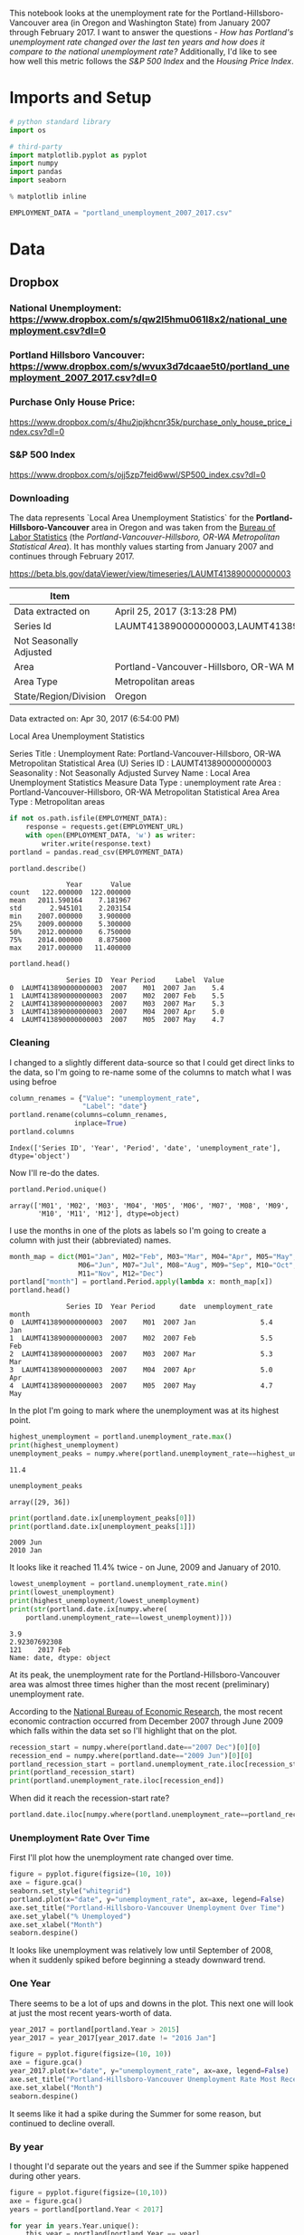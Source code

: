 #+BEGIN_COMMENT
.. title: Assignment 4
.. slug: assignment-4
.. date: 2017-04-30 22:32:02 UTC-07:00
.. tags: 
.. category: 
.. link: 
.. description: 
.. type: text
#+END_COMMENT


This notebook looks at the unemployment rate for the Portland-Hillsboro-Vancouver area (in Oregon and Washington State) from January 2007 through February 2017. I want to answer the questions - /How has Portland's unemployment rate changed over the last ten years and how does it compare to the national unemployment rate?/ Additionally, I'd like to see how well this metric follows the /S&P 500 Index/ and the /Housing Price Index/.



* Imports and Setup
#+BEGIN_SRC python :session nationaldata :results none
# python standard library
import os

# third-party
import matplotlib.pyplot as pyplot
import numpy
import pandas
import seaborn
#+END_SRC

#+BEGIN_SRC python :session nationaldata :results none
% matplotlib inline
#+END_SRC

#+BEGIN_SRC python :session nationaldata :results none
EMPLOYMENT_DATA = "portland_unemployment_2007_2017.csv"
#+END_SRC
* Data
** Dropbox
*** National Unemployment: https://www.dropbox.com/s/qw2l5hmu061l8x2/national_unemployment.csv?dl=0
*** Portland Hillsboro Vancouver: https://www.dropbox.com/s/wvux3d7dcaae5t0/portland_unemployment_2007_2017.csv?dl=0
*** Purchase Only House Price:
    https://www.dropbox.com/s/4hu2jpjkhcnr35k/purchase_only_house_price_index.csv?dl=0
*** S&P 500 Index
    https://www.dropbox.com/s/ojj5zp7feid6wwl/SP500_index.csv?dl=0
*** Downloading
   The data represents  `Local Area Unemployment Statistics` for the *Portland-Hillsboro-Vancouver* area in Oregon and was taken from the [[https://data.bls.gov/cgi-bin/surveymost?la+41][Bureau of Labor Statistics]] (the /Portland-Vancouver-Hillsboro, OR-WA Metropolitan Statistical Area/).  It has monthly values starting from January 2007 and continues through February 2017.

 https://beta.bls.gov/dataViewer/view/timeseries/LAUMT413890000000003


   | Item                    | Value                                                                               |
   |-------------------------+-------------------------------------------------------------------------------------|
   | Data extracted on       | April 25, 2017 (3:13:28 PM)                                                         |
   | Series Id               | LAUMT413890000000003,LAUMT413890000000004,LAUMT413890000000005,LAUMT413890000000006 |
   | Not Seasonally Adjusted |                                                                                     |
   | Area                    | Portland-Vancouver-Hillsboro, OR-WA Metropolitan Statistical Area                   |
   | Area Type               | Metropolitan areas                                                                  |
   | State/Region/Division   | Oregon                                                                              |

 Data extracted on: Apr 30, 2017 (6:54:00 PM)

 Local Area Unemployment Statistics

 Series Title	:	Unemployment Rate: Portland-Vancouver-Hillsboro, OR-WA Metropolitan Statistical Area (U)
 Series ID	:	LAUMT413890000000003
 Seasonality	:	Not Seasonally Adjusted
 Survey Name	:	Local Area Unemployment Statistics
 Measure Data Type	:	unemployment rate
 Area	:	Portland-Vancouver-Hillsboro, OR-WA Metropolitan Statistical Area
 Area Type	:	Metropolitan areas

 #+BEGIN_SRC python :session nationaldata :results none
if not os.path.isfile(EMPLOYMENT_DATA):
    response = requests.get(EMPLOYMENT_URL)
    with open(EMPLOYMENT_DATA, 'w') as writer:
        writer.write(response.text)
portland = pandas.read_csv(EMPLOYMENT_DATA)
 #+END_SRC

 #+BEGIN_SRC python :session nationaldata
portland.describe()
 #+END_SRC

 #+RESULTS:
 :               Year       Value
 : count   122.000000  122.000000
 : mean   2011.590164    7.181967
 : std       2.945101    2.203154
 : min    2007.000000    3.900000
 : 25%    2009.000000    5.300000
 : 50%    2012.000000    6.750000
 : 75%    2014.000000    8.875000
 : max    2017.000000   11.400000

 #+BEGIN_SRC python :session nationaldata
portland.head()
 #+END_SRC

 #+RESULTS:
 :               Series ID  Year Period     Label  Value
 : 0  LAUMT413890000000003  2007    M01  2007 Jan    5.4
 : 1  LAUMT413890000000003  2007    M02  2007 Feb    5.5
 : 2  LAUMT413890000000003  2007    M03  2007 Mar    5.3
 : 3  LAUMT413890000000003  2007    M04  2007 Apr    5.0
 : 4  LAUMT413890000000003  2007    M05  2007 May    4.7

*** Cleaning

    I changed to a slightly different data-source so that I could get direct links to the data, so I'm going  to re-name some of the columns to match what I was using befroe

 #+BEGIN_SRC python :session nationaldata
column_renames = {"Value": "unemployment_rate",
                  "Label": "date"}
portland.rename(columns=column_renames,
                inplace=True)
portland.columns
 #+END_SRC

    #+RESULTS:
    : Index(['Series ID', 'Year', 'Period', 'date', 'unemployment_rate'], dtype='object')
   
    Now I'll re-do the dates.

 #+BEGIN_SRC python :session nationaldata
portland.Period.unique()
 #+END_SRC

 #+RESULTS:
 : array(['M01', 'M02', 'M03', 'M04', 'M05', 'M06', 'M07', 'M08', 'M09',
 :        'M10', 'M11', 'M12'], dtype=object)

 I use the months in one of the plots as labels so I'm going to create a column with just their (abbreviated) names.

 #+BEGIN_SRC python :session nationaldata
month_map = dict(M01="Jan", M02="Feb", M03="Mar", M04="Apr", M05="May",
                 M06="Jun", M07="Jul", M08="Aug", M09="Sep", M10="Oct",
                 M11="Nov", M12="Dec")
portland["month"] = portland.Period.apply(lambda x: month_map[x])
portland.head()
 #+END_SRC

    #+RESULTS:
    :               Series ID  Year Period      date  unemployment_rate month
    : 0  LAUMT413890000000003  2007    M01  2007 Jan                5.4   Jan
    : 1  LAUMT413890000000003  2007    M02  2007 Feb                5.5   Feb
    : 2  LAUMT413890000000003  2007    M03  2007 Mar                5.3   Mar
    : 3  LAUMT413890000000003  2007    M04  2007 Apr                5.0   Apr
    : 4  LAUMT413890000000003  2007    M05  2007 May                4.7   May

 In the plot I'm going to mark where the unemployment was at its highest point.

 #+BEGIN_SRC python :session nationaldata :results output
highest_unemployment = portland.unemployment_rate.max()
print(highest_unemployment)
unemployment_peaks = numpy.where(portland.unemployment_rate==highest_unemployment)[0]
 #+END_SRC   

 #+RESULTS:
 : 11.4

 #+BEGIN_SRC python :session nationaldata
unemployment_peaks
 #+END_SRC

 #+RESULTS:
 : array([29, 36])

 #+BEGIN_SRC python :session nationaldata :results output
print(portland.date.ix[unemployment_peaks[0]])
print(portland.date.ix[unemployment_peaks[1]])
 #+END_SRC

 #+RESULTS:
 : 2009 Jun
 : 2010 Jan

 It looks like it reached 11.4% twice - on June, 2009 and January of 2010.

 #+BEGIN_SRC python :session nationaldata :results output
lowest_unemployment = portland.unemployment_rate.min()
print(lowest_unemployment)
print(highest_unemployment/lowest_unemployment)
print(str(portland.date.ix[numpy.where(
    portland.unemployment_rate==lowest_unemployment)]))
 #+END_SRC

 #+RESULTS:
 : 3.9
 : 2.92307692308
 : 121    2017 Feb
 : Name: date, dtype: object

 At its peak, the unemployment rate for the Portland-Hillsboro-Vancouver area was almost three times higher than the most recent (preliminary) unemployment rate.

According to the [[https://www.nber.org/cycles.html][National Bureau of Economic Research]], the most recent economic contraction occurred from December 2007 through June 2009 which falls within the data set so I'll highlight that on the plot.

#+BEGIN_SRC python :session nationaldata :results output
recession_start = numpy.where(portland.date=="2007 Dec")[0][0]
recession_end = numpy.where(portland.date=="2009 Jun")[0][0]
portland_recession_start = portland.unemployment_rate.iloc[recession_start]
print(portland_recession_start)
print(portland.unemployment_rate.iloc[recession_end])
#+END_SRC

#+RESULTS:
: 4.8
: 11.4

When did it reach the recession-start rate?

#+BEGIN_SRC python :session nationaldata
portland.date.iloc[numpy.where(portland.unemployment_rate==portland_recession_start)[0][1]]
#+END_SRC

#+RESULTS:
: 2015 Oct

*** Unemployment Rate Over Time

    First I'll plot how the unemployment rate changed over time.

 #+BEGIN_SRC python :session nationaldata :file unemployment_over_time.png
figure = pyplot.figure(figsize=(10, 10))
axe = figure.gca()
seaborn.set_style("whitegrid")
portland.plot(x="date", y="unemployment_rate", ax=axe, legend=False)
axe.set_title("Portland-Hillsboro-Vancouver Unemployment Over Time")
axe.set_ylabel("% Unemployed")
axe.set_xlabel("Month")
seaborn.despine()
 #+END_SRC

 #+RESULTS:
 [[file:unemployment_over_time.png]]
 It looks like unemployment was relatively low until September of 2008, when it suddenly spiked before beginning a steady downward trend.

*** One Year

    There seems to be a lot of ups and downs in the plot. This next one will look at just the most recent years-worth of data.

 #+BEGIN_SRC python :session nationaldata :results none
year_2017 = portland[portland.Year > 2015]
year_2017 = year_2017[year_2017.date != "2016 Jan"]
 #+END_SRC

 #+BEGIN_SRC python :session nationaldata :file /tmp/unemployment_year.png
figure = pyplot.figure(figsize=(10, 10))
axe = figure.gca()
year_2017.plot(x="date", y="unemployment_rate", ax=axe, legend=False)
axe.set_title("Portland-Hillsboro-Vancouver Unemployment Rate Most Recent Year")
axe.set_xlabel("Month")
seaborn.despine()
 #+END_SRC

    #+RESULTS:
    [[file:/tmp/unemployment_year.png]]
 It seems like it had a spike during the Summer for some reason, but continued to decline overall.

*** By year
    I thought I'd separate out the years and see if the Summer spike happened during other years.
 #+BEGIN_SRC python :session nationaldata :file /tmp/unemployment_years.png
figure = pyplot.figure(figsize=(10,10))
axe = figure.gca()
years = portland[portland.Year < 2017]

for year in years.Year.unique():
    this_year = portland[portland.Year == year]
    this_year.plot(x="month", y="unemployment_rate", ax=axe,
                                     legend=False)
    axe.text(12, this_year.unemployment_rate.iloc[-1],
             "{0} (median: {1:.1f})".format(year, this_year.unemployment_rate.median()))
seaborn.despine()
source = portland[portland.Year == 2016]
axe.set_ylabel("% Unemployment")
axe.set_xlabel("Month")
axe.set_title("Portland-Hillsboro-Vancouver Unemployment Rate by Month")
 #+END_SRC

 #+RESULTS:
 [[file:/tmp/unemployment_years.png]]
 There does seem to be an upturn in the unemployment rate every May which then comes down in September. According to [[https://www.bls.gov/cps/seasfaq.htm][this FAQ]] from the Bureau of Labor Statistics, weather, school schedules, major holidays, and harvests are all regular occurences that affect the unemployment rate.

 #+BEGIN_SRC python :session nationaldata :file /tmp/course_4/median_unemployment_rates.png
figure = pyplot.figure(figsize=(10, 10))
axe = figure.gca()
years = portland[portland.Year < 2017]

medians = [portland[portland.Year==year].unemployment_rate.median()
           for year in years.Year.unique()]
axe.set_title("Portland-Hillsboro-Vancouver Median Unemployment Rate Per Year")
axe.plot(years.Year.unique(), medians)
seaborn.despine()
 #+END_SRC

 #+RESULTS:
 [[file:/tmp/course_4/median_unemployment_rates.png]]

 Looking at just the medians for each year shows a fairly steady decline after that initial spike.
   
* National
  As a comparison, I downloaded the unemployment rate data for the nation as a whole (also taken from the [[https://data.bls.gov/cgi-bin/surveymost?ln][Bureau of Labor Statistics]] - the =Unemployment Rate - LNS14000000= button.

https://beta.bls.gov/dataViewer/view/timeseries/LNU04000000

#+BEGIN_SRC python :session nationaldata
NATIONAL_PATH = "national_unemployment.csv"
national = pandas.read_csv(NATIONAL_PATH, na_values=" ")
national.head()
#+END_SRC

#+RESULTS:
:      Series ID  Year Period     Label  Value
: 0  LNU04000000  2007    M01  2007 Jan    5.0
: 1  LNU04000000  2007    M02  2007 Feb    4.9
: 2  LNU04000000  2007    M03  2007 Mar    4.5
: 3  LNU04000000  2007    M04  2007 Apr    4.3
: 4  LNU04000000  2007    M05  2007 May    4.3

#+BEGIN_SRC python :session nationaldata
national.rename(columns=column_renames, inplace=True)
national.head()
#+END_SRC

#+RESULTS:
:      Series ID  Year Period      date  unemployment_rate
: 0  LNU04000000  2007    M01  2007 Jan                5.0
: 1  LNU04000000  2007    M02  2007 Feb                4.9
: 2  LNU04000000  2007    M03  2007 Mar                4.5
: 3  LNU04000000  2007    M04  2007 Apr                4.3
: 4  LNU04000000  2007    M05  2007 May                4.3

The local data has one fewer month than the national one so I'll remove it here.

#+BEGIN_SRC python :session nationaldata
national.tail()
#+END_SRC

#+RESULTS:
:        Series ID  Year Period      date  unemployment_rate
: 118  LNU04000000  2016    M11  2016 Nov                4.4
: 119  LNU04000000  2016    M12  2016 Dec                4.5
: 120  LNU04000000  2017    M01  2017 Jan                5.1
: 121  LNU04000000  2017    M02  2017 Feb                4.9
: 122  LNU04000000  2017    M03  2017 Mar                4.6

#+BEGIN_SRC python :session nationaldata
national.drop([122], inplace=True)
national.tail()
#+END_SRC

#+RESULTS:
:        Series ID  Year Period      date  unemployment_rate
: 117  LNU04000000  2016    M10  2016 Oct                4.7
: 118  LNU04000000  2016    M11  2016 Nov                4.4
: 119  LNU04000000  2016    M12  2016 Dec                4.5
: 120  LNU04000000  2017    M01  2017 Jan                5.1
: 121  LNU04000000  2017    M02  2017 Feb                4.9

#+BEGIN_SRC python :session nationaldata :results output
peak = national.unemployment_rate.max()
print(peak)
national_peak = numpy.where(national.unemployment_rate==peak)
print(portland.date.iloc[national_peak])
#+END_SRC

#+RESULTS:
: 10.6
: 36    2010 Jan
: Name: date, dtype: object

When did it reach the same level it was at when the recession began?

#+BEGIN_SRC python :session nationaldata
national_recession_start = national.unemployment_rate.iloc[recession_start]
post_recession = national[national.Year > 2009]
index = numpy.where(post_recession.unemployment_rate==national_recession_start)[0][0]
post_recession.date.iloc[index]
#+END_SRC

#+RESULTS:
: 2015 Oct

** Plotting

I'm not going to be looking at the numbers so much as comparing plots from now on so I'll remove the grid.

#+BEGIN_SRC python :session nationaldata :results none
style = seaborn.axes_style("whitegrid")
style["axes.grid"] = False
seaborn.set_style("whitegrid", style)
#+END_SRC

#+BEGIN_SRC python :session nationaldata :file /tmp/national_unemployment.png
figure = pyplot.figure(figsize=(10, 10))
axe = figure.gca()
national.plot(x="date", y="unemployment_rate", ax=axe, legend=False)
portland.plot(x="date", y="unemployment_rate", ax=axe, legend=False)
axe.set_ylabel("% Unemployment")
axe.set_title("Unemployment Rate (Jan 2007 - Feb 2017)")

last = portland.date.count()
axe.text(last, national["unemployment_rate"].iloc[-1], "National")
axe.text(last, data["unemployment_rate"].iloc[-1], "Portland-Hillsboro-Vancouver")
seaborn.despine()
#+END_SRC

#+RESULTS:
[[file:/tmp/national_unemployment.png]]
* S&P 500

Now I'm going to compare the unemployment rate to the S&P 500 index for the same period. The S&P 500 data came from the [[https://fred.stlouisfed.org/series/SP500/downloaddata][Federal Reserve Bank of St. Louis]]. It contains the S&P 500 monthly index from May 2007 through February 2017.

** Percentage Change From the previous Month

The first data-set is the percent change from the previous month. Although the site let's you set the start date to April 2007 when you actually download the data-set April and May are missing values which are represented as periods ('.') so you have to set the =na_values= argument or the data-frame won't recognize the column as numeric.


#+BEGIN_SRC python :session nationaldata
s_and_p = pandas.read_csv("SP500.csv", na_values='.')
s_and_p.head()
#+END_SRC  

#+RESULTS:
:          DATE    VALUE
: 0  2007-04-01      NaN
: 1  2007-05-01      NaN
: 2  2007-06-01  0.22169
: 3  2007-07-01  0.41004
: 4  2007-08-01 -4.34537

#+BEGIN_SRC python :session nationaldata :file /tmp/course_4/s_and_p.png
s_and_p.plot(x="DATE", y="VALUE")
#+END_SRC

#+RESULTS:
[[file:/tmp/course_4/s_and_p.png]]

After plotting it I realized that it won't work since that's not what the uneployment data represents. Although you can see the big drop in 2008 - and an unexpected surge shortly thereafter, I think the actual values will be more useful. One problem with comparing the S&P 500 to the unemployment rate is that they are on completely different scales. To be able to plot them I originally downloaded the logarithmic version of the data.

** Natural Log
#+BEGIN_SRC python :session nationaldata
s_and_p_ln = pandas.read_csv("SP500_ln.csv", na_values='.')
s_and_p_ln.describe()
#+END_SRC

#+RESULTS:
:             VALUE
: count  118.000000
: mean     7.297456
: std      0.276280
: min      6.629530
: 25%      7.106075
: 50%      7.272825
: 75%      7.571793
: max      7.753580


#+BEGIN_SRC python :session nationaldata :file /tmp/course_4/s_and_p_ln.png
figure = pyplot.figure(figsize=(10, 10))
axe = figure.gca()
national.plot(x="date", y="unemployment_rate", ax=axe, legend=False)
portland.plot(x="date", y="unemployment_rate", ax=axe, legend=False)
s_and_p_ln.plot(x="DATE", y="VALUE", ax = axe, legend=False)
axe.set_ylabel("% Unemployment")
axe.set_title("Unemployment Rate April 2007 To February 2017 with ln(S&P 500)")

last = data.date.count()
axe.text(last, national["unemployment_rate"].iloc[-1], "National")
axe.text(last, portland["unemployment_rate"].iloc[-1], "Portland-Hillsboro-Vancouver")
axe.text(last, s_and_p_ln["VALUE"].iloc[-1], "ln(S&P 500 Index)")
seaborn.despine()
#+END_SRC

#+RESULTS:
[[file:/tmp/course_4/s_and_p_ln.png]]
That was sort of what I wanted, you can see that the S&P 500 Index is dropping rapidly just as the unemployment spikes, then goes on an upward climb as the unmeployment rate goes down. The scale is still off, though, and the housing data is going to be on another scale altogether. I think I'll use the actual index-values and just plot them on separate sub-plotys.

** S and P Index
#+BEGIN_SRC python :session nationaldata
s_and_p_index = pandas.read_csv("SP500_index.csv", na_values=".")
s_and_p_index.describe()
#+END_SRC

#+RESULTS:
:              VALUE
: count   118.000000
: mean   1531.959237
: std     409.400311
: min     757.130000
: 25%    1219.360000
: 50%    1440.620000
: 75%    1942.617500
: max    2329.910000

#+BEGIN_SRC python :session nationaldata
pre = pandas.DataFrame({"DATE": ["2007-01-01", "2007-02-01", "2007-03-01"], "VALUE": [numpy.nan, numpy.nan, numpy.nan]})
s_and_p_index = pre.append(s_and_p_index)
s_and_p_index["date"] = portland.date.values
s_and_p_index = s_and_p_index.reset_index(drop=True)
s_and_p_index.head()
#+END_SRC

#+RESULTS:
:          DATE    VALUE      date
: 0  2007-01-01      NaN  2007 Jan
: 1  2007-02-01      NaN  2007 Feb
: 2  2007-03-01      NaN  2007 Mar
: 3  2007-04-01      NaN  2007 Apr
: 4  2007-05-01  1511.14  2007 May

#+BEGIN_SRC python :session nationaldata
s_and_p_index.tail()
#+END_SRC

#+RESULTS:
:            DATE    VALUE      date
: 117  2016-10-01  2143.02  2016 Oct
: 118  2016-11-01  2164.99  2016 Nov
: 119  2016-12-01  2246.63  2016 Dec
: 120  2017-01-01  2275.12  2017 Jan
: 121  2017-02-01  2329.91  2017 Feb



#+BEGIN_SRC python :session nationaldata :results output
s_and_p_nadir = s_and_p_index.VALUE.min()
print(s_and_p_nadir)
s_and_p_nadir = numpy.where(s_and_p_index.VALUE==s_and_p_nadir)[0]
print(s_and_p_index.date.iloc[s_and_p_nadir])
#+END_SRC

#+RESULTS:
: 757.13
: 26    2009 Mar
: Name: date, dtype: object

So the stock-market hit bottom in December of 2008, six months before the Portland-Hillsboro-Vancouver unemployment rate reached its (first) high-point and ten months before the national unemployment rate hit its peak.

Next I'll see if plotting the S&P 500 Index vs Unemployment Rate data shows anything interesting.

#+BEGIN_SRC python :session nationaldata :file /tmp/course_4/s_and_p_index.png
figure = pyplot.figure(figsize=(10, 10))
axe = figure.gca()
# the S&P data is missing the first four months so slice
# the unemployment data
axe.plot(s_and_p_index.VALUE, national.unemployment_rate)
axe.plot(s_and_p_index.VALUE, portland.unemployment_rate)
axe.set_title("Unemployment Rate vs S&P 500")
axe.set_xlabel("S&P 500 Index")
axe.set_ylabel("% Unemployment")
last_x = s_and_p_index.VALUE.iloc[-1] + 100
axe.text(last_x, national.unemployment_rate.iloc[-1], "National")
axe.text(last_x, portland.unemployment_rate.iloc[-1], "Portland-Hillsboro-Vancouver")
seaborn.despine()
#+END_SRC

#+RESULTS:
[[file:/tmp/course_4/s_and_p_index.png]]

It looks like as the S&P 500 goes down, the unemployment rate goes up, then, while the unemployment rate is at its peak, the S&P 500 starts to increase, even as the unemployment rate stays high, until around the time when it reached 1200, the unemployment rates began to go down as the stock market improved.

* Purchase Only House Price Index for the United States.
  This data also came from the [[https://fred.stlouisfed.org/series/HPIPONM226S][Federal Reserve Bank of St. Louis]]. It is based on more than six million repeat sales transactions on the same single-family properties. The original source of the data was the [[https://www.fhfa.gov/DataTools/Downloads/Pages/House-Price-Index.aspx][Federal Housing Finance Agency]] (but it only provides an =xls= file, not a =csv=, so I took it from the FED). From the FHFA: 

#+BEGIN_QUOTE
The HPI is a broad measure of the movement of single-family house prices. The HPI is a weighted, repeat-sales index, meaning that it measures average price changes in repeat sales or refinancings on the same properties. This information is obtained by reviewing repeat mortgage transactions on single-family properties whose mortgages have been purchased or securitized by Fannie Mae or Freddie Mac since January 1975.

The HPI serves as a timely, accurate indicator of house price trends at various geographic levels. Because of the breadth of the sample, it provides more information than is available in other house price indexes. It also provides housing economists with an improved analytical tool that is useful for estimating changes in the rates of mortgage defaults, prepayments and housing affordability in specific geographic areas.

The HPI includes house ​price figures for the nine Census Bureau divisions, for the 50 states and the District of Columbia, and for Metropolitan Statistical Areas (MSAs) and Divisions.
#+END_QUOTE

#+BEGIN_SRC python :session nationaldata
house_price_index = pandas.read_csv("purchase_only_house_price_index.csv")
house_price_index.describe()
#+END_SRC

#+RESULTS:
:        HPIPONM226S
: count   121.000000
: mean    204.871983
: std      18.313065
: min     179.220000
: 25%     190.370000
: 50%     202.640000
: 75%     219.900000
: max     244.800000

#+BEGIN_SRC python :session nationaldata
house_price_index.head()
#+END_SRC

#+RESULTS:
:          DATE  HPIPONM226S
: 0  2007-02-01       225.36
: 1  2007-03-01       226.52
: 2  2007-04-01       226.50
: 3  2007-05-01       225.40
: 4  2007-06-01       224.61

#+BEGIN_SRC python :session nationaldata
house_price_index["price"] = house_price_index.HPIPONM226S
house_price_index["date"] = portland.date[1:].values
house_price_index.head()
#+END_SRC

#+RESULTS:
:          DATE  HPIPONM226S   price      date
: 0  2007-02-01       225.36  225.36  2007 Feb
: 1  2007-03-01       226.52  226.52  2007 Mar
: 2  2007-04-01       226.50  226.50  2007 Apr
: 3  2007-05-01       225.40  225.40  2007 May
: 4  2007-06-01       224.61  224.61  2007 Jun

#+BEGIN_SRC python :session nationaldata
pre = pandas.DataFrame({"DATE": ["2007-01-01"], "HPIPONM226S": [numpy.nan], "price": [numpy.nan], "date": ["2007 Jan"]})
house_price_index = pre.append(house_price_index)
house_price_index = house_price_index.reset_index(drop=True)
house_price_index.head()
#+END_SRC

#+RESULTS:
:          DATE  HPIPONM226S      date   price
: 0  2007-01-01          NaN  2007 Jan     NaN
: 1  2007-02-01       225.36  2007 Feb  225.36
: 2  2007-03-01       226.52  2007 Mar  226.52
: 3  2007-04-01       226.50  2007 Apr  226.50
: 4  2007-05-01       225.40  2007 May  225.40

#+BEGIN_SRC python :session nationaldata
house_price_index.tail()
#+END_SRC

#+RESULTS:
:            DATE  HPIPONM226S      date   price
: 117  2016-10-01       239.85  2016 Oct  239.85
: 118  2016-11-01       241.53  2016 Nov  241.53
: 119  2016-12-01       242.40  2016 Dec  242.40
: 120  2017-01-01       242.88  2017 Jan  242.88
: 121  2017-02-01       244.80  2017 Feb  244.80

#+BEGIN_SRC python :session nationaldata :results output
housing_nadir = house_price_index.price.min()
print(housing_nadir)
housing_nadir = numpy.where(house_price_index.price==housing_nadir)[0]
print(house_price_index.date.iloc[housing_nadir])
#+END_SRC

#+RESULTS:
: 179.22
: 52    2011 May
: Name: date, dtype: object

The House Price Index hit its low point about two and a half years after the stock market hit its low point.


And now the plot.

#+BEGIN_SRC python :session nationaldata :file /tmp/course_4/unemployment_portland_vs_us_2004_2017.png
figure , axes = pyplot.subplots(3,
                                sharex=True)
(sp_axe, housing_axe, unemployment_axe) = axes
figure.set_size_inches(10, 10)

# plot the data
s_and_p_index.plot(x="date", y="VALUE", ax=sp_axe,
                   legend=False)
house_price_index.plot(x="date", y="price", ax=housing_axe,
                       legend=False)

national.plot(x="date", y="unemployment_rate", ax=unemployment_axe,
              legend=False)
portland.plot(x="date", y="unemployment_rate", ax=unemployment_axe,
              legend=False)

# plot the peaks/low-points as vertical lines
peak_color = "darkorange"
# portland-unemployment peaks
for peak in unemployment_peaks:
    for axe in axes:
        axe.axvline(peak, color=peak_color)

points = ((s_and_p_nadir, "crimson"),
          (housing_nadir, "limegreen"),
          (national_peak, "grey"))
          
for point, color in points:
    for axe in axes:
        axe.axvline(point, color=color)

# level at the start of the recession (it was the same for both Portland and the U.S.)
unemployment_axe.axhline(national.unemployment_rate.iloc[recession_start], alpha=0.25)
housing_axe.axhline(
    house_price_index.price.iloc[
        numpy.where(house_price_index.date=="2007 Dec")[0][0]], alpha=0.25)
sp_axe.axhline(
    s_and_p_index.VALUE.iloc[
        numpy.where(s_and_p_index.date=="2007 Dec")[0][0]], alpha=0.25)

# add labels 
unemployment_axe.set_ylabel("% Unemployment")
unemployment_axe.set_xlabel("")

housing_axe.set_ylabel("Sale Price ($1,000)")
sp_axe.set_ylabel("S&P 500 Index")

figure.suptitle("Unemployment Rate April 2007 To February 2017 with S&P 500 Index and House Price Index",
                weight="bold")

# label the data lines
last = portland.date.count()
unemployment_axe.text(last, national.unemployment_rate.iloc[-1], "National")
unemployment_axe.text(last, portland.unemployment_rate.iloc[-1], "Portland-Hillsboro-Vancouver")
sp_axe.text(last, s_and_p_index.VALUE.iloc[-1], "S&P 500")
housing_axe.text(last, house_price_index.price.iloc[-1], "House Price Index")

# color in the recession
sp_axe.axvspan(recession_start, recession_end, alpha=0.25, facecolor='royalblue')
housing_axe.axvspan(recession_start, recession_end, alpha=0.25, facecolor='royalblue')
unemployment_axe.axvspan(recession_start, recession_end, alpha=0.25, facecolor='royalblue')

# label the vertical lines
sp_axe.text(s_and_p_nadir, s_and_p_index.VALUE.max() + 450, "S&P Low", rotation=45)
sp_axe.text(unemployment_peaks[0], s_and_p_index.VALUE.max() + 575,  "Portland High", rotation=45)
sp_axe.text(housing_nadir, s_and_p_index.VALUE.max() + 550, "Housing Low", rotation=45)
sp_axe.text(36, s_and_p_index.VALUE.max() + 450, "U.S. High", rotation=45)
seaborn.despine()

# add a caption
# the coursera sight gives you the option to add a caption via the GUI
# figure.text(.1,.000001, """
#    Monthly Unadjusted Unemployment Rates for the Portland-Hillsboro-Vancouver area and the entire United States of America compared with the S&P 500 Index and
#    House Price Index for the same period. The blue highlighted area is a period of economic contraction (December 2007 through June 2009) defined by the National 
#    Bureau of Economic Research. The vertical lines represent (red) the low-point for the S&P 500, (orange) the first peak of the Portland-Hillsboro-Vancouver area 
#    unemployment, (gray) the peak of U.S. unemployment (overlaps second Portland-area value matching its first peak), and (green) the low-point for the house-price index.
#    The horizontal lines are the values for the metrics at the start of the recession.""")
#+END_SRC

#+RESULTS:
[[file:/tmp/course_4/unemployment_portland_vs_us_2004_2017.png]]

The visualization created was meant to show how Portland, Oregon, United States' unemployment rate related to the national unemployment rate, the stock market, and housing prices. The seasonally unadjusted employment rates for the Portland-Vancouver-Hillsboro area were retrieved from the Bureau of Labor Statistics' web-site, along with the unadjusted unemployment rates for the nation as a whole for the months from January 2017 through February 2017. Hillsboro is an incorporated part of metropolitan Portland and Vancouver is just North of Portland so many of its residents commute to Portland to work, and vice-versa. The monthly S&P 500 Index from May 2007 through February 2017 along with the Purchase Only Price Index from February 2007 through February 2017 were retrieved from the St. Louis Federal Reserve website. The S&P 500 index is the market capitalization of 500 large companies listed on the New York Stock Exchange or NASDAQ. The Purchase Only House Price Index is the average price change in repeat sales or refinancing of the same houses and is maintained by Federal Housing Finance Agency. The beginning and ending of the recession within this time period was taken from the National Bureau of Economic Research (https://www.nber.org/cycles.html). 

The visualization shows that during the recession, beginning in roughly September 2008, Portland's unemployment rate rose faster than the nation as a whole did, but by roughly May 2011 (coinciding with the lowest valuation for the House Price Index) it had dropped slightly lower than the national rate and has stayed in step with it, although it has thus far not followed the uptick in the national rate that began in November of 2016. Additionally the visualization shows the relative timing of the changes in the three metrics. In the year leading up to the recession, unemployment was relatively flat (ignoring the seasonal changes) and the S&P also began relatively flat but then began a downward trend later in the year, the House Price Index, on the other hand, spent most of it starting what would become a four-year decline (since this was during the sub-prime mortgage crisis, this is perhaps not so surprising). The S&P 500 hit its low point during the recession, as might be expected, but the peaks for the unemployment rates occurred when the recession was already over. Also, while the S&P 500 recovered relatively quickly, the unemployment rates for both Portland and the United States as a whole did not reach the level that they were at when the recession began until October 2015.

Truthfulness:

To provide a baseline of trustworthiness I used only government sources (although, of course, some might see that as a negative). 

Beauty:

The internal grid was left out and in its place only vertical and horizontal lines for key values were highlighted (the vertical line represent the worst points for each metric, the horizontal lines the values that the metrics held when the recession began - so the point at which the horizontal line intersects the line after the recession is its recovery point) in an attempt to increase the data-ink ratio.

Functionality:

The data was plotted with a shared x-axis and three separate y-axes so that the states of each could be compared at the same point in time without distorting the plots due to the differing scales for each metric. I didn't include 0 on the y-axes, but the point was to observe inflection points and trends rather than measure exact values so I felt that this was unnecessary (it added a lot of whitespace without actually changing the shapes). As mentioned in the previous section, key points in the data were highlighted (including the time of the recession) so that the viewer could have some additional background information with regard to what was happening, and not just wonder what the strange spike in unemployment was about (or needing to know all the dates ahead of time).

Insightfulness:

By comparing the Portland unemployment rates to the national rates it hopefully revealed the story of how Portland did with regards to the rest of the country - initially doing worse than the nation, then catching up, and currently doing a little better. Additionally, by adding the context of the recession, as well as the performance of the S&P 500 index and the House Price Index during the same period, I hoped to show how unemployment (at least in this time period) moved in relation to other parts of the economy.


* Sources
**  U.S. Federal Housing Finance Agency, Purchase Only House Price Index for the United States [HPIPONM226S], retrieved from FRED, Federal Reserve Bank of St. Louis; https://fred.stlouisfed.org/series/HPIPONM226S, April 29, 2017.
